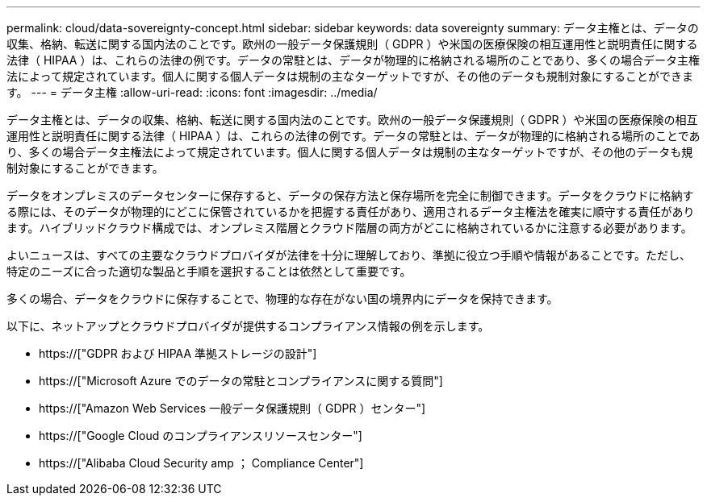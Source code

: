 ---
permalink: cloud/data-sovereignty-concept.html 
sidebar: sidebar 
keywords: data sovereignty 
summary: データ主権とは、データの収集、格納、転送に関する国内法のことです。欧州の一般データ保護規則（ GDPR ）や米国の医療保険の相互運用性と説明責任に関する法律（ HIPAA ）は、これらの法律の例です。データの常駐とは、データが物理的に格納される場所のことであり、多くの場合データ主権法によって規定されています。個人に関する個人データは規制の主なターゲットですが、その他のデータも規制対象にすることができます。 
---
= データ主権
:allow-uri-read: 
:icons: font
:imagesdir: ../media/


[role="lead"]
データ主権とは、データの収集、格納、転送に関する国内法のことです。欧州の一般データ保護規則（ GDPR ）や米国の医療保険の相互運用性と説明責任に関する法律（ HIPAA ）は、これらの法律の例です。データの常駐とは、データが物理的に格納される場所のことであり、多くの場合データ主権法によって規定されています。個人に関する個人データは規制の主なターゲットですが、その他のデータも規制対象にすることができます。

データをオンプレミスのデータセンターに保存すると、データの保存方法と保存場所を完全に制御できます。データをクラウドに格納する際には、そのデータが物理的にどこに保管されているかを把握する責任があり、適用されるデータ主権法を確実に順守する責任があります。ハイブリッドクラウド構成では、オンプレミス階層とクラウド階層の両方がどこに格納されているかに注意する必要があります。

よいニュースは、すべての主要なクラウドプロバイダが法律を十分に理解しており、準拠に役立つ手順や情報があることです。ただし、特定のニーズに合った適切な製品と手順を選択することは依然として重要です。

多くの場合、データをクラウドに保存することで、物理的な存在がない国の境界内にデータを保持できます。

以下に、ネットアップとクラウドプロバイダが提供するコンプライアンス情報の例を示します。

* https://["GDPR および HIPAA 準拠ストレージの設計"]
* https://["Microsoft Azure でのデータの常駐とコンプライアンスに関する質問"]
* https://["Amazon Web Services 一般データ保護規則（ GDPR ）センター"]
* https://["Google Cloud のコンプライアンスリソースセンター"]
* https://["Alibaba Cloud Security  amp ； Compliance Center"]

